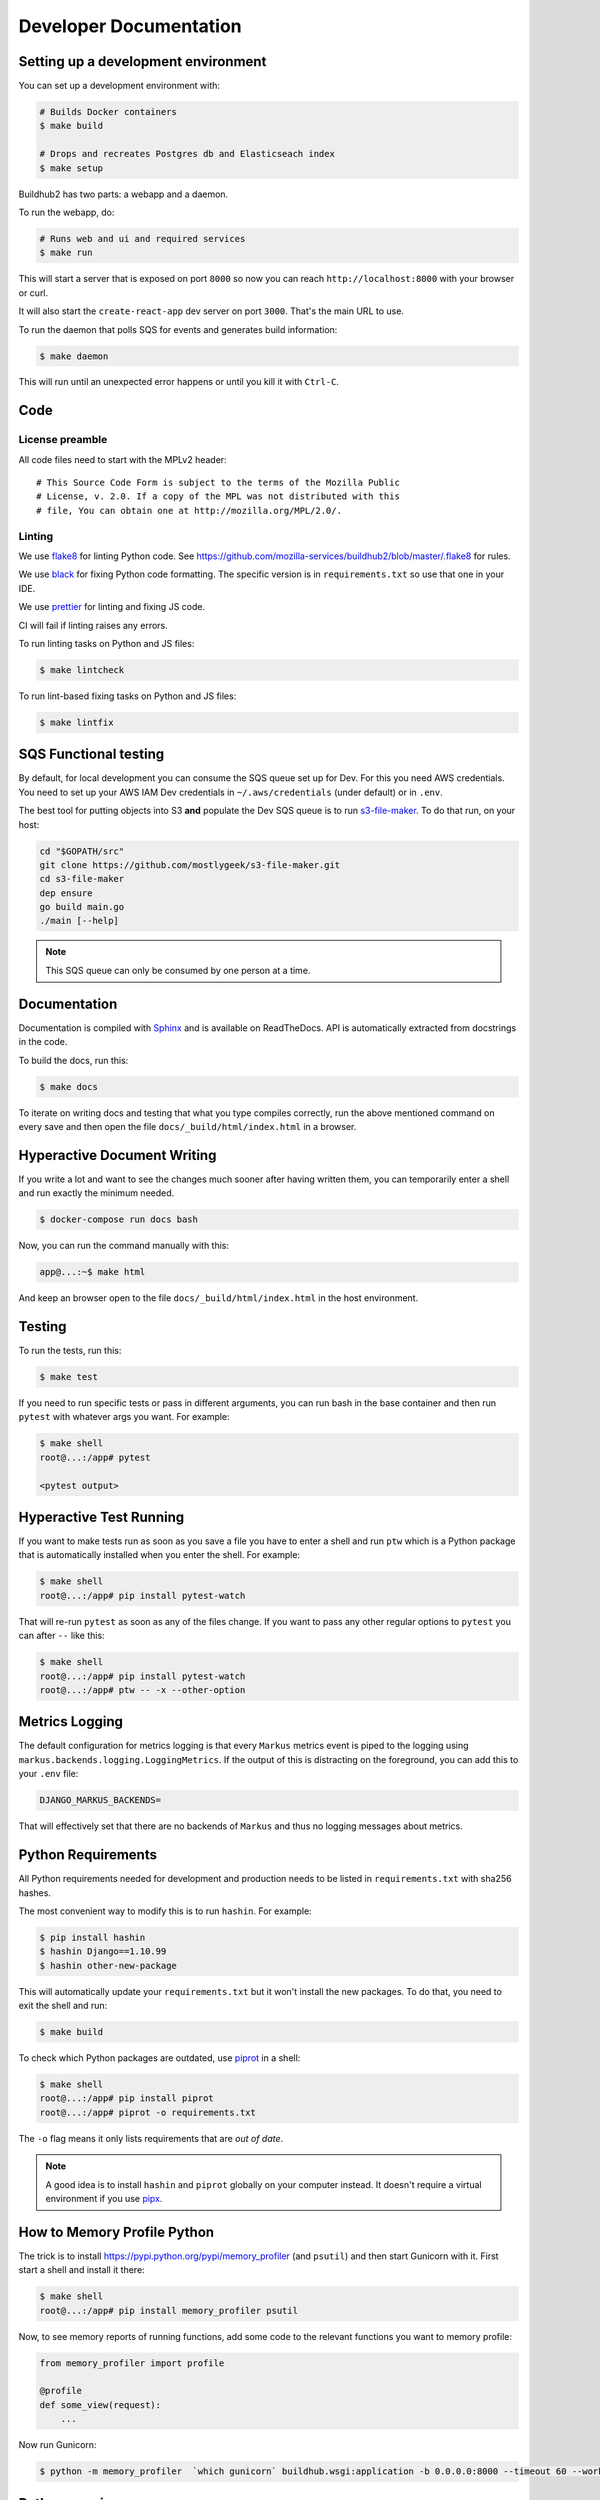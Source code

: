 =======================
Developer Documentation
=======================

Setting up a development environment
====================================

You can set up a development environment with:

.. code-block:: shell

   # Builds Docker containers
   $ make build

   # Drops and recreates Postgres db and Elasticseach index
   $ make setup


Buildhub2 has two parts: a webapp and a daemon.

To run the webapp, do:

.. code-block:: shell

   # Runs web and ui and required services
   $ make run

This will start a server that is exposed on port ``8000`` so now you can
reach ``http://localhost:8000`` with your browser or curl.

It will also start the ``create-react-app`` dev server on port ``3000``. That's
the main URL to use.

To run the daemon that polls SQS for events and generates build information:

.. code-block:: shell

   $ make daemon

This will run until an unexpected error happens or until you kill it with ``Ctrl-C``.

Code
====

License preamble
----------------

All code files need to start with the MPLv2 header::

    # This Source Code Form is subject to the terms of the Mozilla Public
    # License, v. 2.0. If a copy of the MPL was not distributed with this
    # file, You can obtain one at http://mozilla.org/MPL/2.0/.

Linting
-------

We use `flake8 <http://flake8.pycqa.org/>`_ for linting Python code. See
https://github.com/mozilla-services/buildhub2/blob/master/.flake8 for rules.

We use `black <https://github.com/ambv/black>`_ for fixing Python code
formatting. The specific version is in ``requirements.txt`` so use that one in
your IDE.

We use `prettier <https://prettier.io/>`_ for linting and fixing JS code.

CI will fail if linting raises any errors.

To run linting tasks on Python and JS files:

.. code-block:: shell

   $ make lintcheck

To run lint-based fixing tasks on Python and JS files:

.. code-block:: shell

   $ make lintfix

SQS Functional testing
======================

By default, for local development you can consume the SQS queue set up for Dev.
For this you need AWS credentials. You need to set up your AWS IAM Dev credentials
in ``~/.aws/credentials`` (under default) or in ``.env``.

The best tool for putting objects into S3 **and** populate the Dev SQS queue is to
run `s3-file-maker`_. To do that run, on your host:

.. code-block:: shell

   cd "$GOPATH/src"
   git clone https://github.com/mostlygeek/s3-file-maker.git
   cd s3-file-maker
   dep ensure
   go build main.go
   ./main [--help]

.. note:: This SQS queue can only be consumed by one person at a time.

.. _`s3-file-maker`: https://github.com/mostlygeek/s3-file-maker

Documentation
=============

Documentation is compiled with Sphinx_ and is available on ReadTheDocs.
API is automatically extracted from docstrings in the code.

To build the docs, run this:

.. code-block:: shell

   $ make docs

To iterate on writing docs and testing that what you type compiles correctly,
run the above mentioned command on every save and then open the file
``docs/_build/html/index.html`` in a browser.

.. _Sphinx: http://www.sphinx-doc.org/en/stable/

Hyperactive Document Writing
============================

If you write a lot and want to see the changes much sooner after having
written them, you can temporarily enter a shell and run exactly the
minimum needed.

.. code-block:: shell

   $ docker-compose run docs bash

Now, you can run the command manually with this:

.. code-block:: shell

   app@...:~$ make html

And keep an browser open to the file ``docs/_build/html/index.html`` in
the host environment.

Testing
=======

To run the tests, run this:

.. code-block:: shell

   $ make test

If you need to run specific tests or pass in different arguments, you can run
bash in the base container and then run ``pytest`` with whatever args you want.
For example:

.. code-block:: shell

   $ make shell
   root@...:/app# pytest

   <pytest output>

Hyperactive Test Running
========================

If you want to make tests run as soon as you save a file you have to enter a
shell and run ``ptw`` which is a Python package that is automatically installed
when you enter the shell. For example:

.. code-block:: shell

   $ make shell
   root@...:/app# pip install pytest-watch

That will re-run ``pytest`` as soon as any of the files change.
If you want to pass any other regular options to ``pytest`` you can
after ``--`` like this:

.. code-block:: shell

   $ make shell
   root@...:/app# pip install pytest-watch
   root@...:/app# ptw -- -x --other-option

Metrics Logging
===============

The default configuration for metrics logging is that every ``Markus`` metrics
event is piped to the logging using ``markus.backends.logging.LoggingMetrics``.
If the output of this is distracting on the foreground, you can add this to your
``.env`` file:

.. code-block:: shell

   DJANGO_MARKUS_BACKENDS=

That will effectively set that there are no backends of ``Markus`` and thus
no logging messages about metrics.

Python Requirements
===================

All Python requirements needed for development and production needs to be
listed in ``requirements.txt`` with sha256 hashes.

The most convenient way to modify this is to run ``hashin``. For example:

.. code-block:: shell

   $ pip install hashin
   $ hashin Django==1.10.99
   $ hashin other-new-package

This will automatically update your ``requirements.txt`` but it won't
install the new packages. To do that, you need to exit the shell and run:

.. code-block:: shell

   $ make build

To check which Python packages are outdated, use `piprot`_ in a shell:

.. code-block:: shell

   $ make shell
   root@...:/app# pip install piprot
   root@...:/app# piprot -o requirements.txt

The ``-o`` flag means it only lists requirements that are *out of date*.

.. note:: A good idea is to install ``hashin`` and ``piprot`` globally
   on your computer instead. It doesn't require a virtual environment if
   you use `pipx`_.

.. _piprot: https://github.com/sesh/piprot
.. _pipx: https://pypi.org/project/pipx/

How to Memory Profile Python
============================

The trick is to install https://pypi.python.org/pypi/memory_profiler
(and ``psutil``) and then start Gunicorn with it. First start a
shell and install it there:

.. code-block:: shell

   $ make shell
   root@...:/app# pip install memory_profiler psutil

Now, to see memory reports of running functions, add some code to the
relevant functions you want to memory profile:

.. code-block:: python

   from memory_profiler import profile

   @profile
   def some_view(request):
       ...

Now run Gunicorn:

.. code-block:: shell

   $ python -m memory_profiler  `which gunicorn` buildhub.wsgi:application -b 0.0.0.0:8000 --timeout 60 --workers 1 --access-logfile -

Python warnings
===============

The best way to get **all** Python warnings out on ``stdout`` is to run
Django with the ``PYTHONWARNINGS`` environment variable.

.. code-block:: shell

   $ make shell
   root@....:/app# PYTHONWARNINGS=d ./manage.py runserver 0.0.0.0:8000

How to ``psql``
===============

The simplest way is to use the shortcut in the ``Makefile``

.. code-block:: shell

   $ make psql

If you have a ``.sql`` file you want to send into ``psql`` you can do that
too with:

.. code-block:: shell

   $ docker-compose run db psql -h db -U postgres < stats-queries.sql

Running Elasticsearch locally
=============================

Elasticsearch is started automatically in Docker thanks to the ``docker-compose.yml``.
However, since it's very memory intensive it might not work very well inside
Docker. Especially when there's starting to be quite a lot of data inside it.

On macOS you can set, in your ``.env``:

.. code-block:: shell

   DJANGO_ES_URLS=http://docker.for.mac.host.internal:9200

Now, the Python inside Docker will connect to the Elasticsearch running on your host.

pytest with coverage
====================

You can run pytest with coverage like this:

.. code-block:: shell

   $ make shell
   root@...:/app# pytest --cov=buildhub

You can make it produce an HTML report:

.. code-block:: shell

   $ make shell
   root@...:/app# pytest --cov=buildhub --cov-report=html

Then you can open ``htmlcov/index.html`` in your browser.

